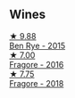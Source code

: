 
** Wines

#+begin_export html
<div class="flex-container">
  <a class="flex-item flex-item-left" href="/wines/4185a203-9b36-4efa-a1bf-605ca04e4456.html">
    <img class="flex-bottle" src="/images/41/85a203-9b36-4efa-a1bf-605ca04e4456/2022-08-10-10-50-47-8CAE8E97-9EE2-4928-935D-A131B0FEA3B7-1-105-c.webp"></img>
    <section class="h">★ 9.88</section>
    <section class="h text-bolder">Ben Rye - 2015</section>
  </a>

  <a class="flex-item flex-item-right" href="/wines/d1d8ed12-f86f-439b-9a90-e7bf5db57fc2.html">
    <img class="flex-bottle" src="/images/d1/d8ed12-f86f-439b-9a90-e7bf5db57fc2/2020-04-14-16-57-49-A289A38D-05A8-4D4F-894D-72A0EB91D555-1-105-c.webp"></img>
    <section class="h">★ 7.00</section>
    <section class="h text-bolder">Fragore - 2016</section>
  </a>

  <a class="flex-item flex-item-left" href="/wines/2dde7f0e-d881-48b3-97a6-b039c2926f27.html">
    <img class="flex-bottle" src="/images/2d/de7f0e-d881-48b3-97a6-b039c2926f27/2022-12-01-07-50-34-15F52355-3C05-44B3-B74F-9208E7966C9B-1-105-c.webp"></img>
    <section class="h">★ 7.75</section>
    <section class="h text-bolder">Fragore - 2018</section>
  </a>

</div>
#+end_export
